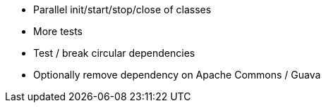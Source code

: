 * Parallel init/start/stop/close of classes
* More tests
* Test / break circular dependencies
* Optionally remove dependency on Apache Commons / Guava
